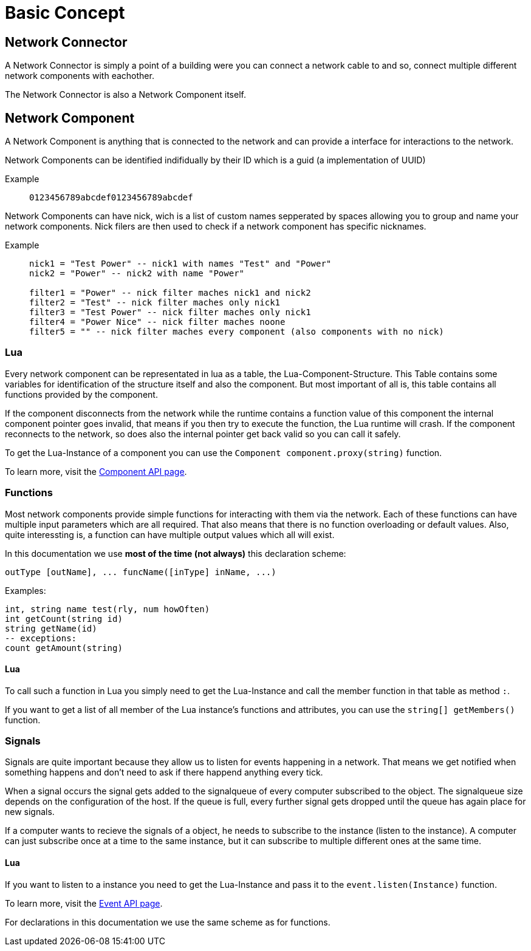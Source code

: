 = Basic Concept
:description: The basic concepts of FicsIt-Networks like network setup and interaction.

== Network Connector

A Network Connector is simply a point of a building were you can connect a network cable to and so, connect multiple different network components with eachother.

The Network Connector is also a Network Component itself.

== Network Component

A Network Component is anything that is connected to the network and can provide a interface for interactions to the network.

Network Components can be identified indifidually by their ID which is a guid (a implementation of UUID)

Example::
+
```
0123456789abcdef0123456789abcdef
```

Network Components can have nick, wich is a list of custom names sepperated by spaces allowing you to group and name your network components.
Nick filers are then used to check if a network component has specific nicknames.

Example::
+
[source,Lua]
----
nick1 = "Test Power" -- nick1 with names "Test" and "Power"
nick2 = "Power" -- nick2 with name "Power"

filter1 = "Power" -- nick filter maches nick1 and nick2
filter2 = "Test" -- nick filter maches only nick1
filter3 = "Test Power" -- nick filter maches only nick1
filter4 = "Power Nice" -- nick filter maches noone
filter5 = "" -- nick filter maches every component (also components with no nick)
----

=== Lua

Every network component can be representated in lua as a table, the Lua-Component-Structure.
This Table contains some variables for identification of the structure itself and also the component.
But most important of all is, this table contains all functions provided by the component.

If the component disconnects from the network while the runtime contains a function value of this component the internal component pointer goes invalid, that means if you then try to execute the function, the Lua runtime will crash. If the component reconnects to the network, so does also the internal pointer get back valid so you can call it safely.

To get the Lua-Instance of a component you can use the `Component component.proxy(string)` function.

To learn more, visit the xref:lua/api/Component.adoc[Component API page].

=== Functions

Most network components provide simple functions for interacting with them via the network.
Each of these functions can have multiple input parameters which are all required. That also means that there is no function overloading or default values.
Also, quite interessting is, a function can have multiple output values which all will exist.

In this documentation we use **most of the time (not always)** this declaration scheme:

[source,Lua]
----
outType [outName], ... funcName([inType] inName, ...)
----

Examples:
[source,Lua]
----
int, string name test(rly, num howOften)
int getCount(string id)
string getName(id)
-- exceptions:
count getAmount(string)
----

==== Lua

To call such a function in Lua you simply need to get the Lua-Instance and call the member function in that table as method `:`.

If you want to get a list of all member of the Lua instance's functions and attributes, you can use the `string[] getMembers()` function.

=== Signals

Signals are quite important because they allow us to listen for events happening in a network. That means we get notified when something happens and don't need to ask if there happend anything every tick.

When a signal occurs the signal gets added to the signalqueue of every computer subscribed to the object.
The signalqueue size depends on the configuration of the host.
If the queue is full, every further signal gets dropped until the queue has again place for new signals.

If a computer wants to recieve the signals of a object, he needs to subscribe to the instance (listen to the instance). A computer can just subscribe once at a time to the same instance, but it can subscribe to multiple different ones at the same time.

==== Lua

If you want to listen to a instance you need to get the Lua-Instance and pass it to the `event.listen(Instance)` function.

To learn more, visit the xref:lua/api/Event.adoc#_listencomponent[Event API page].

For declarations in this documentation we use the same scheme as for functions.
